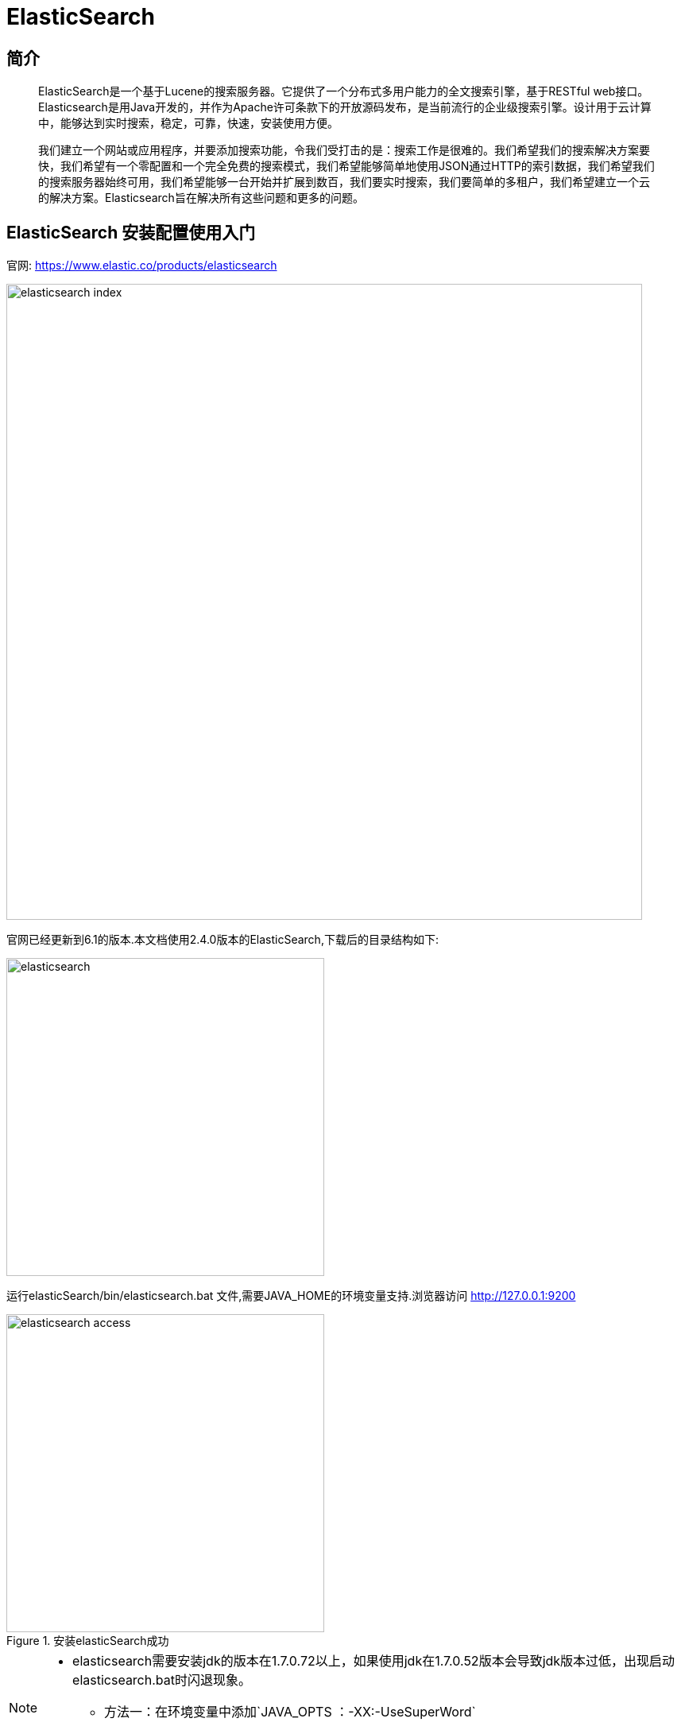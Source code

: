
= ElasticSearch

// Settings:
:experimental:
:idprefix:
:idseparator: -
ifndef::env-github[:icons: font]
ifdef::env-github,env-browser[]
:toc: macro
:toclevels: 1
endif::[]
ifdef::env-github[]
:status:
:outfilesuffix: .adoc
:!toc-title:
:caution-caption: :fire:
:important-caption: :exclamation:
:note-caption: :paperclip:
:tip-caption: :bulb:
:warning-caption: :warning:
endif::[]

== 简介


[quote]
____
ElasticSearch是一个基于Lucene的搜索服务器。它提供了一个分布式多用户能力的全文搜索引擎，基于RESTful web接口。Elasticsearch是用Java开发的，并作为Apache许可条款下的开放源码发布，是当前流行的企业级搜索引擎。设计用于云计算中，能够达到实时搜索，稳定，可靠，快速，安装使用方便。

我们建立一个网站或应用程序，并要添加搜索功能，令我们受打击的是：搜索工作是很难的。我们希望我们的搜索解决方案要快，我们希望有一个零配置和一个完全免费的搜索模式，我们希望能够简单地使用JSON通过HTTP的索引数据，我们希望我们的搜索服务器始终可用，我们希望能够一台开始并扩展到数百，我们要实时搜索，我们要简单的多租户，我们希望建立一个云的解决方案。Elasticsearch旨在解决所有这些问题和更多的问题。

____


== ElasticSearch 安装配置使用入门

官网:
https://www.elastic.co/products/elasticsearch[https://www.elastic.co/products/elasticsearch]



image::images/elasticsearch_index.png[width="800",align="center"]


官网已经更新到6.1的版本.本文档使用2.4.0版本的ElasticSearch,下载后的目录结构如下:


image::images/elasticsearch.png[width="400",align="center"]


运行elasticSearch/bin/elasticsearch.bat 文件,需要JAVA_HOME的环境变量支持.浏览器访问
http://127.0.0.1:9200



image::images/elasticsearch_access.png[title="安装elasticSearch成功",width="400",align="center"]


[NOTE]
====
- elasticsearch需要安装jdk的版本在1.7.0.72以上，如果使用jdk在1.7.0.52版本会导致jdk版本过低，出现启动elasticsearch.bat时闪退现象。
* 方法一：在环境变量中添加`JAVA_OPTS ：-XX:-UseSuperWord`
* 方法二：在ElasticSearch/bin/elasticsearch.in.bat文件中添加一行 `set JAVA_OPTS=-XX:-UseSuperWord`
====

== ElasticSearch 插件安装 es head

elasticsearch-head是一个elasticsearch的集群管理工具，它是完全由HTML5编写的独立网页程序，你可以通过插件把它集成到es。或直接下载源码，在本地打开index.html运行它。该工具的Git地址是： https://github.com/Aconex/elasticsearch-head

插件安装方法：

1. 在目录elasticsearch/bin/中运行 `plugin.bat -install Aconex/elasticsearch-head` 或者在 https://github.com/mobz/elasticsearch-head[git] 中下载zip,解压到 `plugins/head`目录下
2. 运行es
3. 浏览器中打开 `http://localhost:9200/_plugin/head/`

image::images/elasticsearch_start.png[title="elasticsearch-head安装成功"]

== Elasticsearch入门案例

1.基于maven项目的pom文件导入坐标

[source,xml]
----
 <dependencies>
  	<dependency>
  		<groupId>org.elasticsearch</groupId>
  		<artifactId>elasticsearch</artifactId>
  		<version>2.4.0</version>
  	</dependency>
  	<dependency>
  		<groupId>junit</groupId>
  		<artifactId>junit</artifactId>
  		<version>4.12</version>
  	</dependency>
  </dependencies>
----
2.测试代码

[source,java]
----
//ElasticSearch 测试程序 
public class ElasticsearchTest {

	@Test
	// 直接在ElasticSearch中建立文档，自动创建索引，自动创建映射
	public void demo1() throws IOException {
		// 创建连接搜索服务器对象
		Client client = TransportClient
				.builder()
				.build()
				.addTransportAddress(
						new InetSocketTransportAddress(InetAddress
								.getByName("127.0.0.1"), 9300));//服务器对应9300
		// 描述json 数据
		/*
		 * {id:xxx, title:xxx, content:xxx}
		 */
		XContentBuilder builder = XContentFactory.jsonBuilder()
				.startObject()
				.field("id", 1)
				.field("title", "ElasticSearch是一个基于Lucene的搜索服务器")
				.field("content",
						"它提供了一个分布式多用户能力的全文搜索引擎，基于RESTful web接口。"
						+ "Elasticsearch是用Java开发的，并作为Apache许可条款下的开放源码发布，"
						+ "是当前流行的企业级搜索引擎。设计用于云计算中，能够达到实时搜索，稳定，"
						+ "可靠，快速，安装使用方便。")
				.endObject();
		// 建立文档对象
		/**
		 * 参数一blog1：表示索引对象
		 * 参数二article：类型
		 * 参数三1：建立id
		 */
		IndexResponse indexResponse = client.prepareIndex("blog1", "article", "1").setSource(builder).get();
		//结果获取
		String index = indexResponse.getIndex();
		String type = indexResponse.getType();
		String id = indexResponse.getId();
		long version = indexResponse.getVersion();
		boolean created = indexResponse.isCreated();
		System.out.println(index + " : " + type + ": " + id + ": " + version + ": " + created);

		// 关闭连接
		client.close();
	}
----

